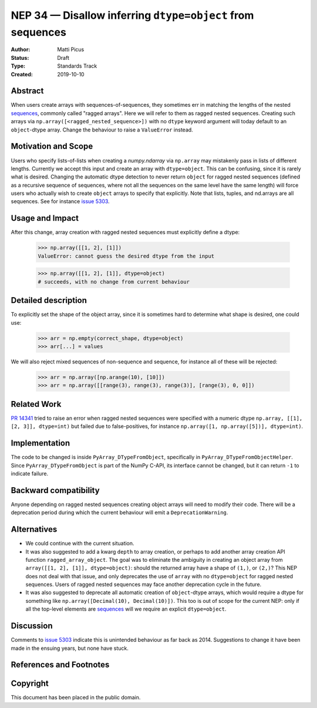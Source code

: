 ===========================================================
NEP 34 — Disallow inferring ``dtype=object`` from sequences
===========================================================

:Author: Matti Picus
:Status: Draft
:Type: Standards Track
:Created: 2019-10-10


Abstract
--------

When users create arrays with sequences-of-sequences, they sometimes err in
matching the lengths of the nested sequences_, commonly called "ragged
arrays".  Here we will refer to them as ragged nested sequences. Creating such
arrays via ``np.array([<ragged_nested_sequence>])`` with no ``dtype`` keyword
argument will today default to an ``object``-dtype array. Change the behaviour to
raise a ``ValueError`` instead.

Motivation and Scope
--------------------

Users who specify lists-of-lists when creating a `numpy.ndarray` via
``np.array`` may mistakenly pass in lists of different lengths. Currently we
accept this input and create an array with ``dtype=object``. This can be
confusing, since it is rarely what is desired. Changing the automatic dtype
detection to never return ``object`` for ragged nested sequences (defined as a
recursive sequence of sequences, where not all the sequences on the same
level have the same length) will force users who actually wish to create
``object`` arrays to specify that explicitly. Note that lists, tuples, and
nd.arrays are all sequences. See for instance `issue 5303`_.

Usage and Impact
----------------

After this change, array creation with ragged nested sequences must explicitly
define a dtype:

    >>> np.array([[1, 2], [1]])
    ValueError: cannot guess the desired dtype from the input

    >>> np.array([[1, 2], [1]], dtype=object)
    # succeeds, with no change from current behaviour

Detailed description
--------------------

To explicitly set the shape of the object array, since it is sometimes hard to
determine what shape is desired, one could use:

    >>> arr = np.empty(correct_shape, dtype=object)
    >>> arr[...] = values

We will also reject mixed sequences of non-sequence and sequence, for instance
all of these will be rejected:

    >>> arr = np.array([np.arange(10), [10]])
    >>> arr = np.array([[range(3), range(3), range(3)], [range(3), 0, 0]])

Related Work
------------

`PR 14341`_ tried to raise an error when ragged nested sequences were specified
with a numeric dtype ``np.array, [[1], [2, 3]], dtype=int)`` but failed due to
false-positives, for instance ``np.array([1, np.array([5])], dtype=int)``.

.. _`PR 14341`: https://github.com/numpy/numpy/pull/14341

Implementation
--------------

The code to be changed is inside ``PyArray_DTypeFromObject``, specifically in
``PyArray_DTypeFromObjectHelper``. Since ``PyArray_DTypeFromObject`` is part of
the NumPy C-API, its interface cannot be changed, but it can return ``-1`` to
indicate failure.

Backward compatibility
----------------------

Anyone depending on ragged nested sequences creating object arrays will need to
modify their code. There will be a deprecation period during which the current
behaviour will emit a ``DeprecationWarning``.


Alternatives
------------

- We could continue with the current situation.

- It was also suggested to add a kwarg ``depth`` to array creation, or perhaps
  to add another array creation API function ``ragged_array_object``. The goal
  was to eliminate the ambiguity in creating an object array from ``array([[1,
  2], [1]], dtype=object)``: should the returned array have a shape of
  ``(1,)``, or ``(2,)``? This NEP does not deal with that issue, and only
  deprecates the use of ``array`` with no ``dtype=object`` for ragged nested
  sequences. Users of ragged nested sequences may face another deprecation
  cycle in the future.

- It was also suggested to deprecate all automatic creation of ``object``-dtype
  arrays, which would require a dtype for something like ``np.array([Decimal(10),
  Decimal(10)])``. This too is out of scope for the current NEP: only if all
  the top-level elements are `sequences`_ will we require an explicit
  ``dtype=object``.

Discussion
----------

Comments to `issue 5303`_ indicate this is unintended behaviour as far back as
2014. Suggestions to change it have been made in the ensuing years, but none
have stuck. 

References and Footnotes
------------------------

.. _`issue 5303`: https://github.com/numpy/numpy/issues/5303
.. _sequences: https://docs.python.org/3.7/glossary.html#term-sequence

Copyright
---------

This document has been placed in the public domain.
